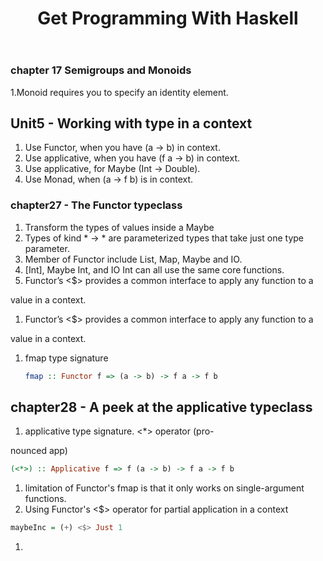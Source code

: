 #+title: Get Programming With Haskell

*** chapter 17 Semigroups and Monoids

1.Monoid requires you to specify an identity element.

** Unit5 - Working with type in a context

1. Use Functor, when you have (a -> b) in context.
2. Use applicative, when you have (f a -> b) in context.
3. Use applicative, for Maybe (Int -> Double).
4. Use Monad, when (a -> f b) is in context.

*** chapter27 - The Functor typeclass 

1. Transform the types of values inside a Maybe 
2. Types of kind * -> * are parameterized types that take just one type parameter.
3. Member of Functor include List, Map, Maybe and IO.
4. [Int], Maybe Int, and IO Int can all use the same core functions.
5. Functor’s <$> provides a common interface to apply any function to a
value in a context.
6. Functor’s <$> provides a common interface to apply any function to a
value in a context.
7. fmap type signature
   #+begin_src haskell
   fmap :: Functor f => (a -> b) -> f a -> f b
   #+end_src

** chapter28 - A peek at the applicative typeclass

1. applicative type signature. <*> operator (pro-
nounced app)
#+begin_src haskell
(<*>) :: Applicative f => f (a -> b) -> f a -> f b
#+end_src
2. limitation of Functor's fmap is that it only works on single-argument functions.
3. Using Functor's <$> operator for partial application in a context
#+begin_src haskell
maybeInc = (+) <$> Just 1
#+end_src
4. 